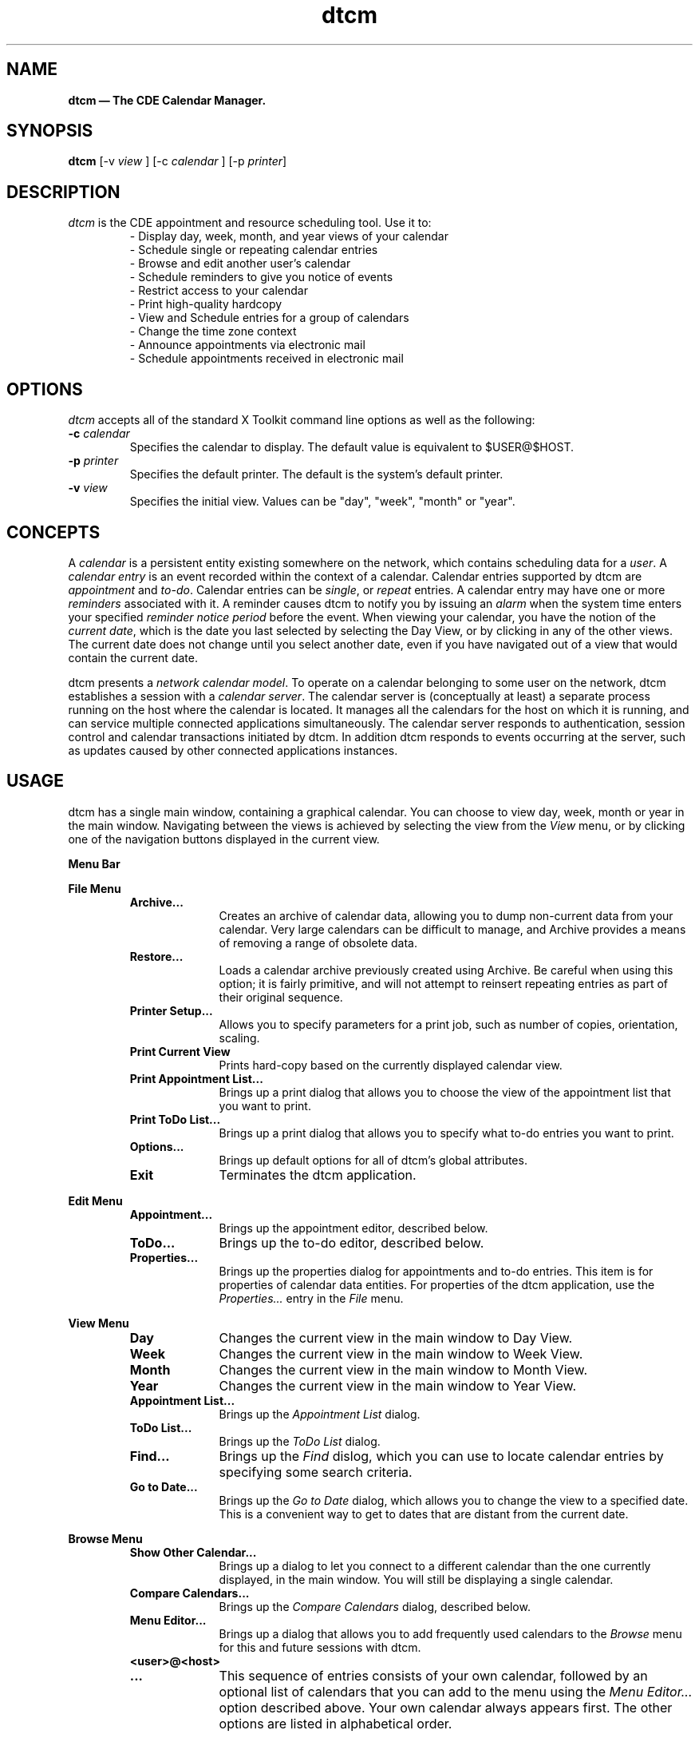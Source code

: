 .\" (c) Copyright 1993, 1994 Hewlett-Packard Company
.\" (c) Copyright 1993, 1994 International Business Machines Corp.
.\" (c) Copyright 1993, 1994 Sun Microsystems, Inc.
.\" (c) Copyright 1993, 1994 Novell, Inc.
'\" t
.TH dtcm 1X "" "" "" ""
.ds ]W CDE 1.0 (23 Feb 1994)
.na
.SH NAME
\fBdtcm \(em The CDE Calendar Manager.\fP
.sp 1
.SH SYNOPSIS
\fBdtcm\fP
[-v \fIview\fP ] [-c \fIcalendar\fP ] [-p \fIprinter\fP]
.SH DESCRIPTION
.P
\fIdtcm\fP is the CDE appointment and resource
scheduling tool.  Use it to:
.RS
.PD 0
- Display day, week, month, and year views of your calendar
.br
- Schedule single or repeating calendar entries
.br
- Browse and edit another user's calendar
.br
- Schedule reminders to give you notice of events
.br
- Restrict access to your calendar
.br
- Print high-quality hardcopy
.br
- View and Schedule entries for a group of calendars
.br
- Change the time zone context
.br
- Announce appointments via electronic mail
.br
- Schedule appointments received in electronic mail
.PD
.RE
.SH OPTIONS
.P
\fIdtcm\fP accepts all of the standard X Toolkit command line options as
well as the following:
.IP "\fB-c \fP\fIcalendar\fP"
.br
Specifies the calendar to display.  The default value is equivalent to
$USER@$HOST.
.IP "\fB-p \fP\fIprinter\fP"
.br
Specifies the default printer.  The default is the system's default printer.
.IP "\fB-v \fP\fIview\fP"
.br
Specifies the initial view.  Values can be "day", "week", "month" or "year".
.sp 1
.SH CONCEPTS
A \fIcalendar\fP is a persistent entity existing somewhere on the network,
which contains scheduling data for a \fIuser\fP.
A \fIcalendar entry\fP is an event recorded within the context of a calendar.
Calendar entries supported by dtcm are \fIappointment\fP and \fIto-do\fP.
Calendar entries can be \fIsingle\fP, or \fIrepeat\fP entries.
A calendar entry may have one or more \fIreminders\fP associated with it.
A reminder causes dtcm to notify you by issuing an \fIalarm\fP when the
system time enters your specified \fIreminder notice period\fP before the event.
When viewing your calendar, you have the notion of the \fIcurrent date\fP,
which is the date you last selected by selecting the Day View, or by clicking
in any of the other views.  The current date does not change until you select
another date, even if you have navigated out of a view that would contain
the current date.
.P
dtcm presents a \fInetwork calendar model\fP. To operate on a calendar
belonging to some user on the network, dtcm establishes a session with a
\fIcalendar server\fP.  The calendar server is (conceptually at least)
a separate process running on the host where the calendar is located.
It manages all the calendars for the host on which it is running, and
can service multiple connected applications simultaneously.
The calendar server responds to authentication, session control and
calendar transactions initiated by dtcm.  In addition dtcm responds to
events occurring at the server, such as updates caused by other connected
applications instances.
.SH USAGE
dtcm has a single main window, containing a graphical calendar.
You can choose to view day, week, month or year in the main window.
Navigating between the views is achieved by selecting the view from the
\fIView\fP menu, or by clicking one of the navigation buttons displayed
in the current view.
.P
.sp .5
.B Menu Bar
.sp .5
.LP
.B File Menu
.RS
.TP 10
.B Archive...
Creates an archive of calendar data, allowing you to dump
non-current data from your calendar.  Very large calendars
can be difficult to manage, and Archive provides a means of
removing a range of obsolete data.
.TP
.B Restore...
Loads a calendar archive previously created using Archive.
Be careful when using this option; it is fairly primitive,
and will not attempt to reinsert repeating entries as part
of their original sequence.
.TP
.B Printer Setup...
Allows you to specify parameters for a print job, such as
number of copies, orientation, scaling.
.TP
.B Print Current View
Prints hard-copy based on the currently displayed calendar
view.
.TP
.B Print Appointment List...
Brings up a print dialog that allows you to choose the
view of the appointment list that you want to print.
.TP
.B Print ToDo List...
Brings up a print dialog that allows you to specify what
to-do entries you want to print.
.TP
.B Options...
Brings up default options for all of dtcm's global attributes.
.TP
.B Exit
Terminates the dtcm application.
.RE
.LP
.B Edit Menu
.RS
.TP 10
.B Appointment...
Brings up the appointment editor, described below.
.TP
.B ToDo...
Brings up the to-do editor, described below.    
.TP
.B Properties...
Brings up the properties dialog for appointments and to-do entries.
This item is for properties of calendar data entities.  For
properties of the dtcm application, use the \fIProperties...\fP
entry in the \fIFile\fP menu.
.RE
.LP
.B View Menu
.RS
.TP 10
.B Day
Changes the current view in the main window to Day View.
.TP
.B Week
Changes the current view in the main window to Week View.
.TP
.B Month
Changes the current view in the main window to Month View.
.TP
.B Year
Changes the current view in the main window to Year View.
.TP
.B Appointment List...
Brings up the \fIAppointment List\fP dialog.
.TP
.B ToDo List...
Brings up the \fIToDo List\fP dialog.
.TP
.B Find...
Brings up the \fIFind\fP dislog, which you can use to locate
calendar entries by specifying some search criteria.
.TP
.B Go to Date...
Brings up the \fIGo to Date\fP dialog, which allows you to
change the view to a specified date.  This is a convenient
way to get to dates that are distant from the current date.
.RE
.LP
.B Browse Menu
.RS
.TP 10
.B Show Other Calendar...
Brings up a dialog to let you connect to a different calendar than
the one currently displayed, in the main window.  You will still
be displaying a single calendar.
.TP
.B Compare Calendars...
Brings up the \fICompare Calendars\fP dialog, described below.
.TP
.B Menu Editor...
Brings up a dialog that allows you to add frequently used calendars
to the \fIBrowse\fP menu for this and future sessions with dtcm.
.TP
.B <user>@<host>
.TP
.B ...
This sequence of entries consists of your own calendar, followed by
an optional list of calendars that you can add to the menu using the
\fIMenu Editor...\fP option described above.  Your own calendar always
appears first.  The other options are listed in alphabetical order.
.RE
.P
.sp .5
.B Secondary Windows
.P
In addition to the main window, dtcm has several secondary windows,
which give you access to the scheduling and browsing features of dtcm.
.P
The \fIAppointment Editor\fP allows scheduling of appointments.  An appointment
is the most common type of calendar entry.  It is useful for scheduling
time-slots in your calendar, and can be exported to other users either by
direct entry to their calendars, or through electronic mail.  To invoke the
appointment editor, select it from the \fISchedule\fP menu in the main window,
or double-click anywhere in the graphical calendar view.
.P
The \fITo Do Editor\fP allows you to maintain a list of to-do items for your
personal use.  To-do entries are not visible to other dtcm users who
are browsing your calendar; they are private to you.  To-do entries differ
from appointments in that they do not necessarily appear as scheduled events
in your calendar views.  If they have a \fIDue Date\fP associated with them,
you will see that on your calendar view.  The main purpose of to-do entries
is to allow you to maintain a list of work items, without necessarily
allocating calendar time for them.  Invoke the to-do editor from by selecting
it form the \fISchedule\fP menu in the main window.
.P
The \fIGroup Appointment Editor\fP allows you to schedule an appointment on
multiple calendars at once.   Invoke the group appointment editor by clicking
\fISchedule\fP in the \fICompare Calendars\fP window.   You may optionally
announce the appointment over electronic mail.
.P
The \fICompare Calendars\fP window allows you to connect to several calendars
simultaneously, and get a graphical overview of busy and available time
in the resultant "virtual calendar".  Invoke the compare calendars window by
selecting it from the \fIBrowse\fP menu in the main window.
.P
The \fIOptions\fP window, accessible from the \fIFile\fP menu, gives you access
to the dtcm options that you can configure.  There are several
categories of options: Editor Defaults; Display Settings; Access List and
Permissions; Printer Settings; Date Format.  Set the options to suit your
requirements, and save them by clicking \fIApply\fP.
.SH RESOURCES
.P
dtcm supports a number of application resources to allow you to configure
its behaviour.  The application class name for dtcm is \fIDtCalendar\fP.
To set application resources, you can copy the system default version of
this file from /usr/dt/app-defaults/<LANG>/DtCalendar to a personal version,
typically ~/app-defaults/DtCalendar, and edit it with your changes. Following
is the list of supported resources and their default values. 
.P
.TS
center, expand, doublebox;
csss
l l l l
l l l l .
Application Resources
Name	Class	Type	Default	
(TBS)
.TE
.ps
.SH FILES
.PD 0
.TP 20
.B /usr/dt/bin/dtcm
This is the executable for dtcm.
.TP 20
.B /usr/dt/app-defaults/<LANG>/DtCalendar
This is the system-default application defaults file for dtcm.
.TP 20
.B /usr/dt/bin/rpc/cmsd
This is the calendar daemon (server) that manages calendars on a machine.
.TP 20
.B /var/spool/calendar/callog.<user>
This is the persistent calendar database for a user on this machine.
.PD
.sp 1
